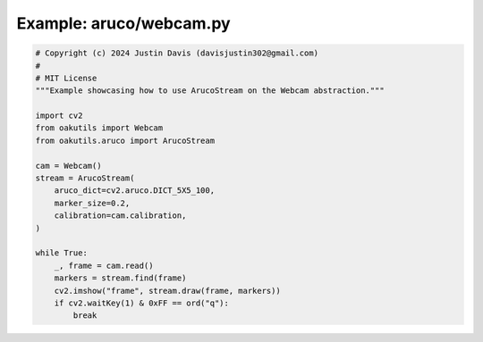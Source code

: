 .. _examples_aruco/webcam:

Example: aruco/webcam.py
========================

.. code-block:: python

	# Copyright (c) 2024 Justin Davis (davisjustin302@gmail.com)
	#
	# MIT License
	"""Example showcasing how to use ArucoStream on the Webcam abstraction."""
	
	import cv2
	from oakutils import Webcam
	from oakutils.aruco import ArucoStream
	
	cam = Webcam()
	stream = ArucoStream(
	    aruco_dict=cv2.aruco.DICT_5X5_100,
	    marker_size=0.2,
	    calibration=cam.calibration,
	)
	
	while True:
	    _, frame = cam.read()
	    markers = stream.find(frame)
	    cv2.imshow("frame", stream.draw(frame, markers))
	    if cv2.waitKey(1) & 0xFF == ord("q"):
	        break

